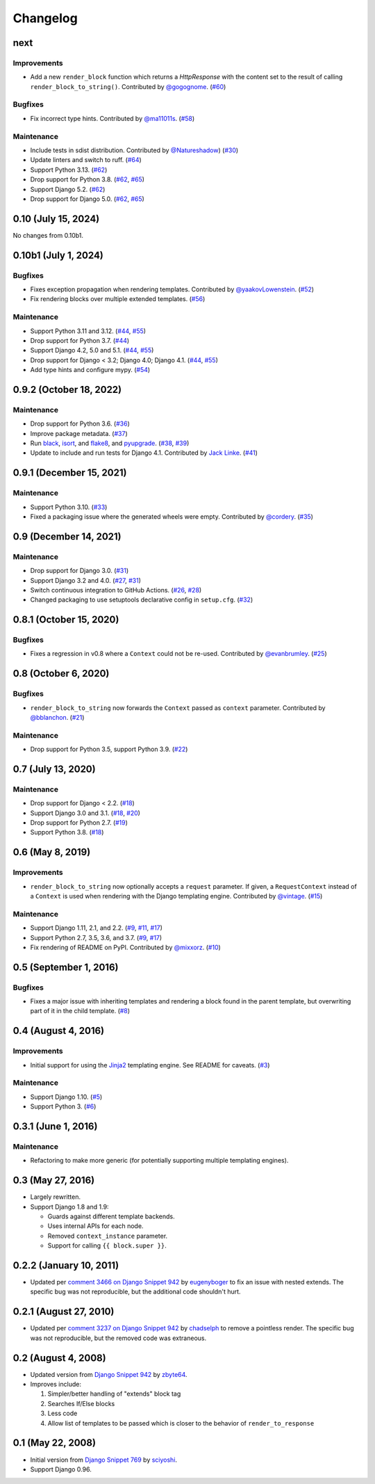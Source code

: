 .. :changelog:

Changelog
#########

next
====

Improvements
------------

* Add a new ``render_block`` function which returns a `HttpResponse` with the content
  set to the result of calling ``render_block_to_string()``. Contributed by
  `@gogognome <https://github.com/gogognome>`_. (`#60 <https://github.com/clokep/django-render-block/pull/60>`_)

Bugfixes
--------

* Fix incorrect type hints. Contributed by `@ma11011s <https://github.com/ma11011s>`_. (`#58 <https://github.com/clokep/django-render-block/pull/58>`_)

Maintenance
-----------

* Include tests in sdist distribution. Contributed by `@Natureshadow <https://github.com/Natureshadow>`_)
  (`#30 <https://github.com/clokep/django-render-block/pull/30>`_)
* Update linters and switch to ruff. (`#64 <https://github.com/clokep/django-render-block/pull/64>`_)
* Support Python 3.13. (`#62 <https://github.com/clokep/django-render-block/pull/62>`_)
* Drop support for Python 3.8. (`#62 <https://github.com/clokep/django-render-block/pull/62>`_,
  `#65 <https://github.com/clokep/django-render-block/pull/65>`_)
* Support Django 5.2. (`#62 <https://github.com/clokep/django-render-block/pull/62>`_)
* Drop support for Django 5.0. (`#62 <https://github.com/clokep/django-render-block/pull/62>`_,
  `#65 <https://github.com/clokep/django-render-block/pull/65>`_)

0.10 (July 15, 2024)
====================

No changes from 0.10b1.


0.10b1 (July 1, 2024)
=====================

Bugfixes
--------

* Fixes exception propagation when rendering templates. Contributed
  by `@yaakovLowenstein <https://github.com/yaakovLowenstein>`_. (`#52 <https://github.com/clokep/django-render-block/pull/52>`_)
* Fix rendering blocks over multiple extended templates. (`#56 <https://github.com/clokep/django-render-block/pull/56>`_)

Maintenance
-----------

* Support Python 3.11 and 3.12. (`#44 <https://github.com/clokep/django-render-block/pull/44>`_,
  `#55 <https://github.com/clokep/django-render-block/pull/55>`_)
* Drop support for Python 3.7. (`#44 <https://github.com/clokep/django-render-block/pull/44>`_)
* Support Django 4.2, 5.0 and 5.1. (`#44 <https://github.com/clokep/django-render-block/pull/44>`_,
  `#55 <https://github.com/clokep/django-render-block/pull/55>`_)
* Drop support for Django < 3.2; Django 4.0; Django 4.1. (`#44 <https://github.com/clokep/django-render-block/pull/44>`_,
  `#55 <https://github.com/clokep/django-render-block/pull/55>`_)
* Add type hints and configure mypy. (`#54 <https://github.com/clokep/django-render-block/pull/54>`_)


0.9.2 (October 18, 2022)
========================

Maintenance
-----------

* Drop support for Python 3.6. (`#36 <https://github.com/clokep/django-render-block/pull/36>`_)
* Improve package metadata. (`#37 <https://github.com/clokep/django-render-block/pull/37>`_)
* Run `black <https://black.readthedocs.io/>`_, `isort <https://pycqa.github.io/isort/>`_,
  and `flake8 <https://flake8.pycqa.org>`_, and `pyupgrade <https://github.com/asottile/pyupgrade>`_.
  (`#38 <https://github.com/clokep/django-render-block/pull/38>`_,
  `#39 <https://github.com/clokep/django-render-block/pull/39>`_)
* Update to include and run tests for Django 4.1. Contributed by
  `Jack Linke <https://github.com/jacklinke>`_.
  (`#41 <https://github.com/clokep/django-render-block/pull/41>`_)


0.9.1 (December 15, 2021)
=========================

Maintenance
-----------

* Support Python 3.10. (`#33 <https://github.com/clokep/django-render-block/pull/33>`_)
* Fixed a packaging issue where the generated wheels were empty. Contributed
  by `@cordery <https://github.com/cordery>`_. (`#35 <https://github.com/clokep/django-render-block/pull/35>`_)


0.9 (December 14, 2021)
=======================

Maintenance
-----------

* Drop support for Django 3.0. (`#31 <https://github.com/clokep/django-render-block/pull/31>`_)
* Support Django 3.2 and 4.0. (`#27 <https://github.com/clokep/django-render-block/pull/27>`_,
  `#31 <https://github.com/clokep/django-render-block/pull/31>`_)
* Switch continuous integration to GitHub Actions. (`#26 <https://github.com/clokep/django-render-block/pull/26>`_,
  `#28 <https://github.com/clokep/django-render-block/pull/28>`_)
* Changed packaging to use setuptools declarative config in ``setup.cfg``.
  (`#32 <https://github.com/clokep/django-render-block/pull/32>`_)


0.8.1 (October 15, 2020)
========================

Bugfixes
--------

* Fixes a regression in v0.8 where a ``Context`` could not be re-used. Contributed
  by `@evanbrumley <https://github.com/evanbrumley>`_. (`#25 <https://github.com/clokep/django-render-block/pull/25>`_)


0.8 (October 6, 2020)
=====================

Bugfixes
--------

* ``render_block_to_string`` now forwards the ``Context`` passed as ``context`` parameter.
  Contributed by `@bblanchon <https://github.com/bblanchon>`_. (`#21 <https://github.com/clokep/django-render-block/pull/21>`_)

Maintenance
-----------

* Drop support for Python 3.5, support Python 3.9. (`#22 <https://github.com/clokep/django-render-block/pull/22>`_)


0.7 (July 13, 2020)
===================

Maintenance
-----------

* Drop support for Django < 2.2. (`#18 <https://github.com/clokep/django-render-block/pull/18>`_)
* Support Django 3.0 and 3.1. (`#18 <https://github.com/clokep/django-render-block/pull/18>`_,
  `#20 <https://github.com/clokep/django-render-block/pull/20>`_)
* Drop support for Python 2.7. (`#19 <https://github.com/clokep/django-render-block/pull/19>`_)
* Support Python 3.8. (`#18 <https://github.com/clokep/django-render-block/pull/18>`_)


0.6 (May 8, 2019)
=================

Improvements
------------

* ``render_block_to_string`` now optionally accepts a ``request`` parameter.
  If given, a ``RequestContext`` instead of a ``Context`` is used when
  rendering with the Django templating engine. Contributed by
  `@vintage <https://github.com/vintage>`_. (`#15 <https://github.com/clokep/django-render-block/pull/15>`_)

Maintenance
-----------

* Support Django 1.11, 2.1, and 2.2. (`#9 <https://github.com/clokep/django-render-block/pull/9>`_,
  `#11 <https://github.com/clokep/django-render-block/pull/11>`_,
  `#17 <https://github.com/clokep/django-render-block/pull/17>`_)
* Support Python 2.7, 3.5, 3.6, and 3.7. (`#9 <https://github.com/clokep/django-render-block/pull/9>`_,
  `#17 <https://github.com/clokep/django-render-block/pull/17>`_)
* Fix rendering of README on PyPI. Contributed by `@mixxorz <https://github.com/mixxorz>`_.
  (`#10 <https://github.com/clokep/django-render-block/pull/10>`_)


0.5 (September 1, 2016)
=======================

Bugfixes
--------

* Fixes a major issue with inheriting templates and rendering a block found in
  the parent template, but overwriting part of it in the child template.
  (`#8 <https://github.com/clokep/django-render-block/pull/8>`_)


0.4 (August 4, 2016)
====================

Improvements
------------

* Initial support for using the `Jinja2 <http://jinja.pocoo.org/>`_ templating
  engine. See README for caveats. (`#3 <https://github.com/clokep/django-render-block/pull/3>`_)

Maintenance
-----------

* Support Django 1.10. (`#5 <https://github.com/clokep/django-render-block/pull/5>`_)
* Support Python 3. (`#6 <https://github.com/clokep/django-render-block/pull/6>`_)


0.3.1 (June 1, 2016)
====================

Maintenance
------------

* Refactoring to make more generic (for potentially supporting multiple
  templating engines).


0.3 (May 27, 2016)
==================

* Largely rewritten.
* Support Django 1.8 and 1.9:

  * Guards against different template backends.
  * Uses internal APIs for each node.
  * Removed ``context_instance`` parameter.
  * Support for calling ``{{ block.super }}``.


0.2.2 (January 10, 2011)
========================

* Updated per
  `comment 3466 on Django Snippet 942 <https://djangosnippets.org/snippets/942/#c3466>`_
  by `eugenyboger <https://djangosnippets.org/users/eugenyboger/>`_
  to fix an issue with nested extends. The specific bug was not reproducible,
  but the additional code shouldn't hurt.


0.2.1 (August 27, 2010)
=======================

* Updated per
  `comment 3237 on Django Snippet 942 <https://djangosnippets.org/snippets/942/#c3237>`_
  by `chadselph <https://djangosnippets.org/users/chadselph/>`_
  to remove a pointless render. The specific bug was not reproducible, but the
  removed code was extraneous.


0.2 (August 4, 2008)
====================

* Updated version from
  `Django Snippet 942 <https://djangosnippets.org/snippets/942/>`_ by
  `zbyte64 <https://djangosnippets.org/users/zbyte64/>`_.
* Improves include:

  1. Simpler/better handling of "extends" block tag
  2. Searches If/Else blocks
  3. Less code
  4. Allow list of templates to be passed which is closer to the behavior of
     ``render_to_response``


0.1 (May 22, 2008)
==================

* Initial version from
  `Django Snippet 769 <https://djangosnippets.org/snippets/769/>`_ by
  `sciyoshi <https://djangosnippets.org/users/sciyoshi/>`_.
* Support Django 0.96.
